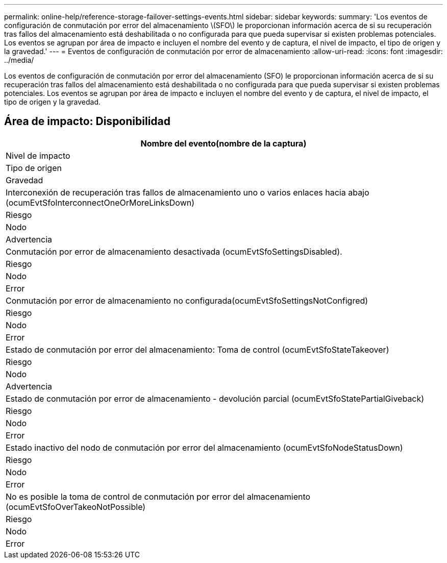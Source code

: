 ---
permalink: online-help/reference-storage-failover-settings-events.html 
sidebar: sidebar 
keywords:  
summary: 'Los eventos de configuración de conmutación por error del almacenamiento \(SFO\) le proporcionan información acerca de si su recuperación tras fallos del almacenamiento está deshabilitada o no configurada para que pueda supervisar si existen problemas potenciales. Los eventos se agrupan por área de impacto e incluyen el nombre del evento y de captura, el nivel de impacto, el tipo de origen y la gravedad.' 
---
= Eventos de configuración de conmutación por error de almacenamiento
:allow-uri-read: 
:icons: font
:imagesdir: ../media/


[role="lead"]
Los eventos de configuración de conmutación por error del almacenamiento (SFO) le proporcionan información acerca de si su recuperación tras fallos del almacenamiento está deshabilitada o no configurada para que pueda supervisar si existen problemas potenciales. Los eventos se agrupan por área de impacto e incluyen el nombre del evento y de captura, el nivel de impacto, el tipo de origen y la gravedad.



== Área de impacto: Disponibilidad

|===
| Nombre del evento(nombre de la captura) 


| Nivel de impacto 


| Tipo de origen 


| Gravedad 


 a| 
Interconexión de recuperación tras fallos de almacenamiento uno o varios enlaces hacia abajo (ocumEvtSfoInterconnectOneOrMoreLinksDown)



 a| 
Riesgo



 a| 
Nodo



 a| 
Advertencia



 a| 
Conmutación por error de almacenamiento desactivada (ocumEvtSfoSettingsDisabled).



 a| 
Riesgo



 a| 
Nodo



 a| 
Error



 a| 
Conmutación por error de almacenamiento no configurada(ocumEvtSfoSettingsNotConfigred)



 a| 
Riesgo



 a| 
Nodo



 a| 
Error



 a| 
Estado de conmutación por error del almacenamiento: Toma de control (ocumEvtSfoStateTakeover)



 a| 
Riesgo



 a| 
Nodo



 a| 
Advertencia



 a| 
Estado de conmutación por error de almacenamiento - devolución parcial (ocumEvtSfoStatePartialGiveback)



 a| 
Riesgo



 a| 
Nodo



 a| 
Error



 a| 
Estado inactivo del nodo de conmutación por error del almacenamiento (ocumEvtSfoNodeStatusDown)



 a| 
Riesgo



 a| 
Nodo



 a| 
Error



 a| 
No es posible la toma de control de conmutación por error del almacenamiento (ocumEvtSfoOverTakeoNotPossible)



 a| 
Riesgo



 a| 
Nodo



 a| 
Error

|===